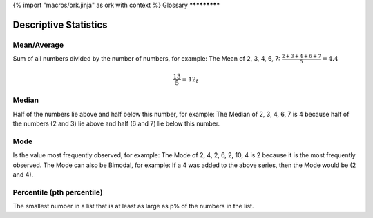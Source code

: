 {% import "macros/ork.jinja" as ork with context %}
Glossary
*************
 
Descriptive Statistics
================================

Mean/Average
-----------------------

Sum of all numbers divided by the number of numbers, for example: The Mean of 2, 3, 4, 6, 7: :math:`\frac{2+3+4+6+7}{5} = 4.4`

.. math::
	\frac{13}{5} = 12_t
	
Median
-------------

Half of the numbers lie above and half below this number, for example: The Median of 2, 3, 4, 6, 7 is 4 because half of the numbers (2 and 3) lie above and half (6 and 7) lie below this number.

Mode
-----------

Is the value most frequently observed, for example: The Mode of 2, 4, 2, 6, 2, 10, 4 is 2 because it is the most frequently observed. The Mode can also be Bimodal, for example: If a 4 was added to the above series, then the Mode would be (2 and 4).

Percentile (pth percentile)
--------------------------------------

The smallest number in a list that is at least as large as p% of the numbers in the list.
